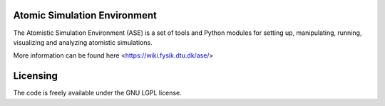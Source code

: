 


Atomic Simulation Environment
-----------------------------

The Atomistic Simulation Environment (ASE) is a set of tools and Python modules for setting up,
manipulating, running, visualizing and analyzing atomistic simulations. 

More information can be found here <https://wiki.fysik.dtu.dk/ase/>

Licensing
---------

The code is freely available under the GNU LGPL license.

